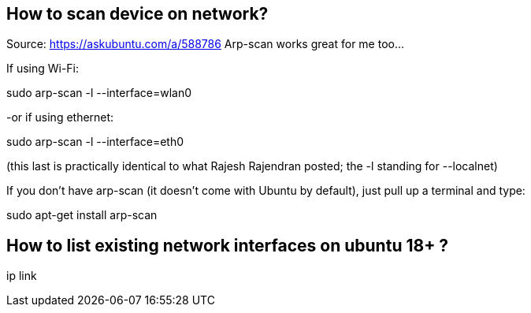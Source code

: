 
== How to scan device on network?
Source: https://askubuntu.com/a/588786
Arp-scan works great for me too...

If using Wi-Fi:

sudo arp-scan -l --interface=wlan0

-or if using ethernet:

sudo arp-scan -l --interface=eth0

(this last is practically identical to what Rajesh Rajendran posted; the -l standing for --localnet)

If you don't have arp-scan (it doesn't come with Ubuntu by default), just pull up a terminal and type:

sudo apt-get install arp-scan


== How to list existing network interfaces on ubuntu 18+ ?
ip link


